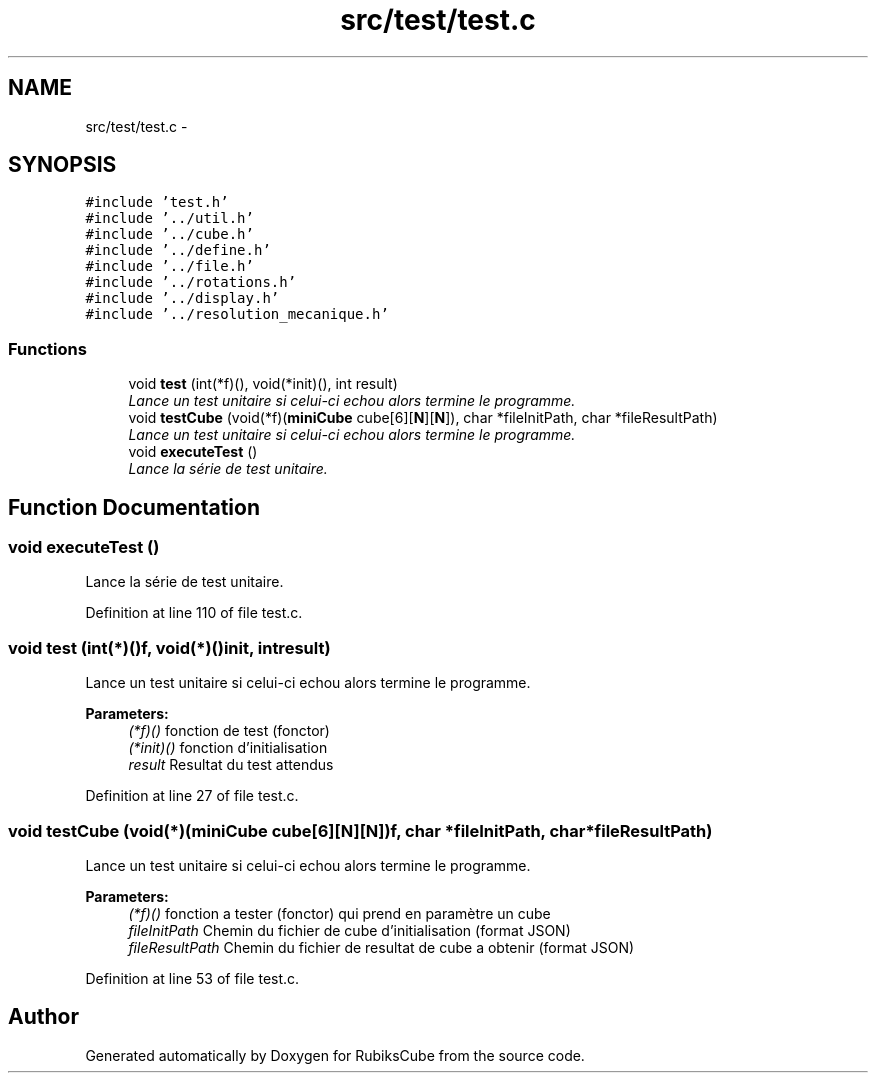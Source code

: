 .TH "src/test/test.c" 3 "Thu Feb 18 2016" "RubiksCube" \" -*- nroff -*-
.ad l
.nh
.SH NAME
src/test/test.c \- 
.SH SYNOPSIS
.br
.PP
\fC#include 'test\&.h'\fP
.br
\fC#include '\&.\&./util\&.h'\fP
.br
\fC#include '\&.\&./cube\&.h'\fP
.br
\fC#include '\&.\&./define\&.h'\fP
.br
\fC#include '\&.\&./file\&.h'\fP
.br
\fC#include '\&.\&./rotations\&.h'\fP
.br
\fC#include '\&.\&./display\&.h'\fP
.br
\fC#include '\&.\&./resolution_mecanique\&.h'\fP
.br

.SS "Functions"

.in +1c
.ti -1c
.RI "void \fBtest\fP (int(*f)(), void(*init)(), int result)"
.br
.RI "\fILance un test unitaire si celui-ci echou alors termine le programme\&. \fP"
.ti -1c
.RI "void \fBtestCube\fP (void(*f)(\fBminiCube\fP cube[6][\fBN\fP][\fBN\fP]), char *fileInitPath, char *fileResultPath)"
.br
.RI "\fILance un test unitaire si celui-ci echou alors termine le programme\&. \fP"
.ti -1c
.RI "void \fBexecuteTest\fP ()"
.br
.RI "\fILance la série de test unitaire\&. \fP"
.in -1c
.SH "Function Documentation"
.PP 
.SS "void executeTest ()"

.PP
Lance la série de test unitaire\&. 
.PP
Definition at line 110 of file test\&.c\&.
.SS "void test (int(*)()f, void(*)()init, intresult)"

.PP
Lance un test unitaire si celui-ci echou alors termine le programme\&. 
.PP
\fBParameters:\fP
.RS 4
\fI(*f)()\fP fonction de test (fonctor) 
.br
\fI(*init)()\fP fonction d'initialisation 
.br
\fIresult\fP Resultat du test attendus 
.RE
.PP

.PP
Definition at line 27 of file test\&.c\&.
.SS "void testCube (void(*)(\fBminiCube\fP cube[6][\fBN\fP][\fBN\fP])f, char *fileInitPath, char *fileResultPath)"

.PP
Lance un test unitaire si celui-ci echou alors termine le programme\&. 
.PP
\fBParameters:\fP
.RS 4
\fI(*f)()\fP fonction a tester (fonctor) qui prend en paramètre un cube 
.br
\fIfileInitPath\fP Chemin du fichier de cube d'initialisation (format JSON) 
.br
\fIfileResultPath\fP Chemin du fichier de resultat de cube a obtenir (format JSON) 
.RE
.PP

.PP
Definition at line 53 of file test\&.c\&.
.SH "Author"
.PP 
Generated automatically by Doxygen for RubiksCube from the source code\&.
